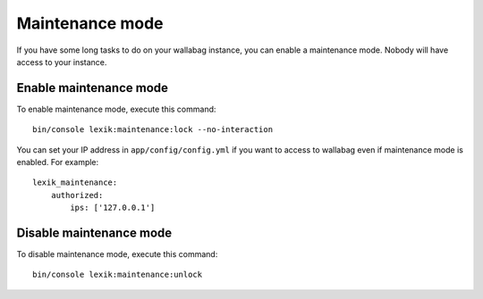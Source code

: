 Maintenance mode
================

If you have some long tasks to do on your wallabag instance, you can enable a maintenance mode.
Nobody will have access to your instance.

Enable maintenance mode
-----------------------

To enable maintenance mode, execute this command:

::

    bin/console lexik:maintenance:lock --no-interaction

You can set your IP address in ``app/config/config.yml`` if you want to access to wallabag even if maintenance mode is enabled. For example:

::

    lexik_maintenance:
        authorized:
            ips: ['127.0.0.1']


Disable maintenance mode
------------------------

To disable maintenance mode, execute this command:

::

    bin/console lexik:maintenance:unlock
